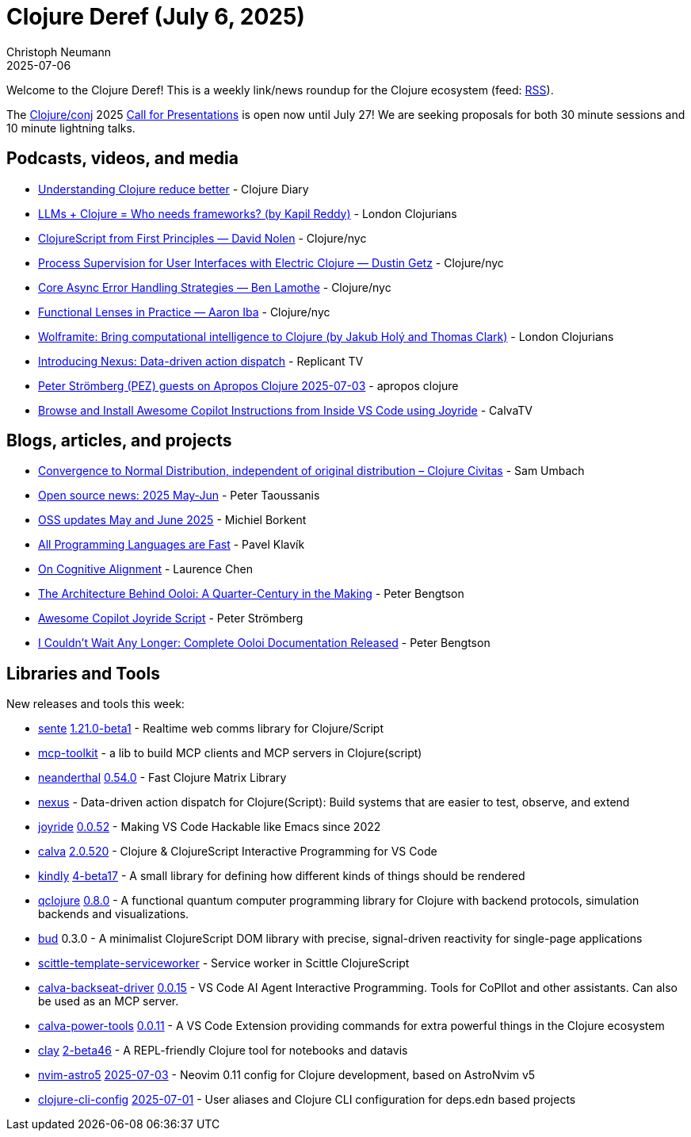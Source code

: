= Clojure Deref (July 6, 2025)
Christoph Neumann
2025-07-06
:jbake-type: post

ifdef::env-github,env-browser[:outfilesuffix: .adoc]

Welcome to the Clojure Deref! This is a weekly link/news roundup for the Clojure ecosystem (feed: https://clojure.org/feed.xml[RSS]).

The https://2025.clojure-conj.org/[Clojure/conj] 2025 https://2025.clojure-conj.org/speakers[Call for Presentations] is open now until July 27! We are seeking proposals for both 30 minute sessions and 10 minute lightning talks.

== Podcasts, videos, and media

* https://youtu.be/UWfsKpfwqHo[Understanding Clojure reduce better] - Clojure Diary
* https://youtu.be/uwEGj_OH1Xw[LLMs + Clojure = Who needs frameworks? (by Kapil Reddy)] - London Clojurians
* https://youtu.be/An-ImWVppNQ[ClojureScript from First Principles — David Nolen] - Clojure/nyc
* https://youtu.be/HlctAqvBj_k[Process Supervision for User Interfaces with Electric Clojure — Dustin Getz] - Clojure/nyc
* https://youtu.be/fcSJAuUGVs8[Core Async Error Handling Strategies — Ben Lamothe] - Clojure/nyc
* https://youtu.be/8K4IdE89IRA[Functional Lenses in Practice — Aaron Iba] - Clojure/nyc
* https://youtu.be/rQ1hpYZSjuY[Wolframite:  Bring computational intelligence to Clojure (by Jakub Holý and Thomas Clark)] - London Clojurians
* https://youtu.be/cc81mq9bjys[Introducing Nexus: Data-driven action dispatch] - Replicant TV
* https://youtu.be/gY7tFR6oeWY[Peter Strömberg (PEZ) guests on Apropos Clojure 2025-07-03] - apropos clojure
* https://youtu.be/AiL8LurZgSI[Browse and Install Awesome Copilot Instructions from Inside VS Code using Joyride] - CalvaTV

== Blogs, articles, and projects

* https://clojurecivitas.github.io/math/stats/central_limit_theorem_different_distributions.html[Convergence to Normal Distribution, independent of original distribution – Clojure Civitas] - Sam Umbach
* https://www.taoensso.com/news/2025-06-open-source[Open source news: 2025 May-Jun] - Peter Taoussanis
* https://blog.michielborkent.nl/oss-updates-may-jun-2025.html[OSS updates May and June 2025] - Michiel Borkent
* https://orgpad.info/blog/all-programming-langs-are-fast[All Programming Languages are Fast] - Pavel Klavík
* https://lambdaisland.com/blog/2025-07-03-on-cognitive-alignment[On Cognitive Alignment] - Laurence Chen
* https://www.ooloi.org/home/the-architecture-behind-ooloi-a-quarter-century-in-the-making[The Architecture Behind Ooloi: A Quarter-Century in the Making] - Peter Bengtson
* https://pez.github.io/awesome-copilot-index/awesome-copilot-script[Awesome Copilot Joyride Script] - Peter Strömberg
* https://www.ooloi.org/home/i-couldnt-wait-any-longer-complete-ooloi-documentation-released[I Couldn't Wait Any Longer: Complete Ooloi Documentation Released] - Peter Bengtson

== Libraries and Tools

New releases and tools this week:

* https://github.com/taoensso/sente[sente] https://github.com/taoensso/sente/releases/tag/v1.21.0-beta1[1.21.0-beta1] - Realtime web comms library for Clojure/Script
* https://github.com/metosin/mcp-toolkit[mcp-toolkit]  - a lib to build MCP clients and MCP servers in Clojure(script)
* https://github.com/uncomplicate/neanderthal[neanderthal] https://github.com/uncomplicate/neanderthal/blob/master/CHANGELOG.md[0.54.0] - Fast Clojure Matrix Library
* https://github.com/cjohansen/nexus[nexus]  - Data-driven action dispatch for Clojure(Script): Build systems that are easier to test, observe, and extend
* https://github.com/BetterThanTomorrow/joyride[joyride] https://github.com/BetterThanTomorrow/joyride/releases/tag/v0.0.52[0.0.52] - Making VS Code Hackable like Emacs since 2022
* https://github.com/BetterThanTomorrow/calva[calva] https://github.com/BetterThanTomorrow/calva/releases/tag/v2.0.520[2.0.520] - Clojure & ClojureScript Interactive Programming for VS Code
* https://github.com/scicloj/kindly[kindly] https://github.com/scicloj/kindly/blob/main/CHANGELOG.md[4-beta17] - A small library for defining how different kinds of things should be rendered
* https://github.com/lsolbach/qclojure[qclojure] https://github.com/lsolbach/qclojure/blob/main/Changelog.md[0.8.0] - A functional quantum computer programming library for Clojure with backend protocols, simulation backends and visualizations.
* https://github.com/mtmr0x/bud[bud] 0.3.0 - A minimalist ClojureScript DOM library with precise, signal-driven reactivity for single-page applications
* https://github.com/chr15m/scittle-template-serviceworker[scittle-template-serviceworker]  - Service worker in Scittle ClojureScript
* https://github.com/BetterThanTomorrow/calva-backseat-driver[calva-backseat-driver] https://github.com/BetterThanTomorrow/calva-backseat-driver/releases/tag/v0.0.15[0.0.15] - VS Code AI Agent Interactive Programming. Tools for CoPIlot and other assistants. Can also be used as an MCP server.
* https://github.com/BetterThanTomorrow/calva-power-tools[calva-power-tools] https://github.com/BetterThanTomorrow/calva-power-tools/releases/tag/v0.0.11[0.0.11] - A VS Code Extension providing commands for extra powerful things in the Clojure ecosystem
* https://github.com/scicloj/clay[clay] https://github.com/scicloj/clay/blob/main/CHANGELOG.md[2-beta46] - A REPL-friendly Clojure tool for notebooks and datavis
* https://github.com/practicalli/nvim-astro5[nvim-astro5] https://github.com/practicalli/nvim-astro5/releases/tag/2025-07-03[2025-07-03] - Neovim 0.11 config for Clojure development, based on AstroNvim v5
* https://github.com/practicalli/clojure-cli-config[clojure-cli-config] https://github.com/practicalli/clojure-cli-config/releases/tag/2025-07-01[2025-07-01] - User aliases and Clojure CLI configuration for deps.edn based projects
